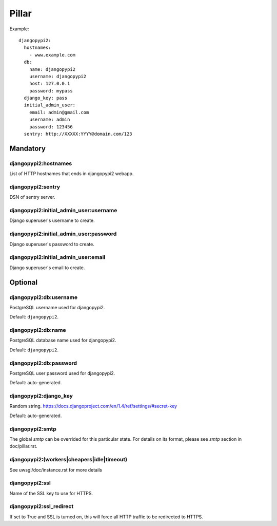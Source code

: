 Pillar
======

Example::

    djangopypi2:
      hostnames:
        - www.example.com
      db:
        name: djangopypi2
        username: djangopypi2
        host: 127.0.0.1
        password: mypass
      django_key: pass
      initial_admin_user:
        email: admin@gmail.com
        username: admin
        password: 123456
      sentry: http://XXXXX:YYYY@domain.com/123

Mandatory
---------

djangopypi2:hostnames
~~~~~~~~~~~~~~~~~~~~~~

List of HTTP hostnames that ends in djangopypi2 webapp.

djangopypi2:sentry
~~~~~~~~~~~~~~~~~~~

DSN of sentry server.

djangopypi2:initial_admin_user:username
~~~~~~~~~~~~~~~~~~~~~~~~~~~~~~~~~~~~~~~

Django superuser's username to create.

djangopypi2:initial_admin_user:password
~~~~~~~~~~~~~~~~~~~~~~~~~~~~~~~~~~~~~~~

Django superuser's password to create.

djangopypi2:initial_admin_user:email
~~~~~~~~~~~~~~~~~~~~~~~~~~~~~~~~~~~~

Django superuser's email to create.

Optional
--------

djangopypi2:db:username
~~~~~~~~~~~~~~~~~~~~~~~~

PostgreSQL username used for djangopypi2.

Default: ``djangopypi2``.

djangopypi2:db:name
~~~~~~~~~~~~~~~~~~~~

PostgreSQL database name used for djangopypi2.

Default: ``djangopypi2``.

djangopypi2:db:password
~~~~~~~~~~~~~~~~~~~~~~~~

PostgreSQL user password used for djangopypi2.

Default: auto-generated.

djangopypi2:django_key
~~~~~~~~~~~~~~~~~~~~~~~

Random string.
https://docs.djangoproject.com/en/1.4/ref/settings/#secret-key

Default: auto-generated.

djangopypi2:smtp
~~~~~~~~~~~~~~~~

The global `smtp` can be overrided for this particular state.
For details on its format, please see `smtp` section in doc/pillar.rst.

djangopypi2:(workers|cheapers|idle|timeout)
~~~~~~~~~~~~~~~~~~~~~~~~~~~~~~~~~~~~~~~~~~

See uwsgi/doc/instance.rst for more details

djangopypi2:ssl
~~~~~~~~~~~~~~~~

Name of the SSL key to use for HTTPS.

djangopypi2:ssl_redirect
~~~~~~~~~~~~~~~~~~~~~~~~~

If set to True and SSL is turned on, this will force all HTTP traffic to be
redirected to HTTPS.
